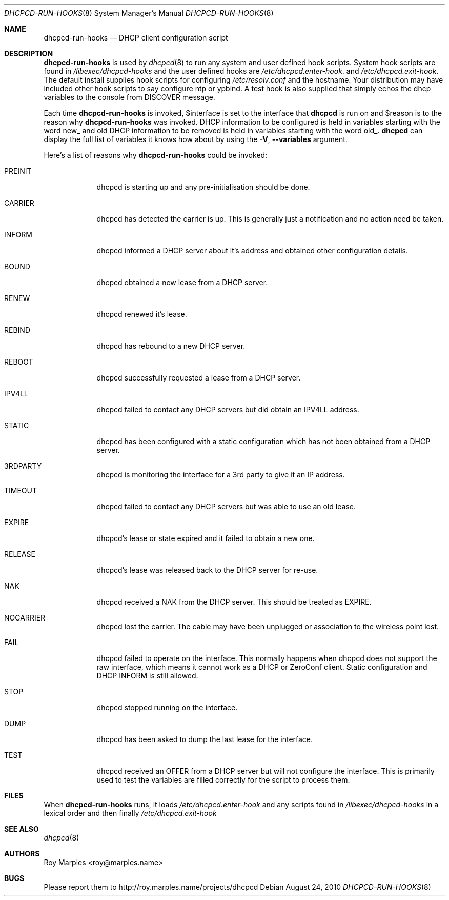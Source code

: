 .\" Copyright (c) 2006-2010 Roy Marples
.\" All rights reserved
.\"
.\" Redistribution and use in source and binary forms, with or without
.\" modification, are permitted provided that the following conditions
.\" are met:
.\" 1. Redistributions of source code must retain the above copyright
.\"    notice, this list of conditions and the following disclaimer.
.\" 2. Redistributions in binary form must reproduce the above copyright
.\"    notice, this list of conditions and the following disclaimer in the
.\"    documentation and/or other materials provided with the distribution.
.\"
.\" THIS SOFTWARE IS PROVIDED BY THE AUTHOR AND CONTRIBUTORS ``AS IS'' AND
.\" ANY EXPRESS OR IMPLIED WARRANTIES, INCLUDING, BUT NOT LIMITED TO, THE
.\" IMPLIED WARRANTIES OF MERCHANTABILITY AND FITNESS FOR A PARTICULAR PURPOSE
.\" ARE DISCLAIMED.  IN NO EVENT SHALL THE AUTHOR OR CONTRIBUTORS BE LIABLE
.\" FOR ANY DIRECT, INDIRECT, INCIDENTAL, SPECIAL, EXEMPLARY, OR CONSEQUENTIAL
.\" DAMAGES (INCLUDING, BUT NOT LIMITED TO, PROCUREMENT OF SUBSTITUTE GOODS
.\" OR SERVICES; LOSS OF USE, DATA, OR PROFITS; OR BUSINESS INTERRUPTION)
.\" HOWEVER CAUSED AND ON ANY THEORY OF LIABILITY, WHETHER IN CONTRACT, STRICT
.\" LIABILITY, OR TORT (INCLUDING NEGLIGENCE OR OTHERWISE) ARISING IN ANY WAY
.\" OUT OF THE USE OF THIS SOFTWARE, EVEN IF ADVISED OF THE POSSIBILITY OF
.\" SUCH DAMAGE.
.\"
.Dd August 24, 2010
.Dt DHCPCD-RUN-HOOKS 8 SMM
.Os
.Sh NAME
.Nm dhcpcd-run-hooks
.Nd DHCP client configuration script
.Sh DESCRIPTION
.Nm
is used by
.Xr dhcpcd 8
to run any system and user defined hook scripts.
System hook scripts are found in
.Pa /libexec/dhcpcd-hooks
and the user defined hooks are
.Pa /etc/dhcpcd.enter-hook .
and
.Pa /etc/dhcpcd.exit-hook .
The default install supplies hook scripts for configuring
.Pa /etc/resolv.conf
and the hostname.
Your distribution may have included other hook scripts to say configure
ntp or ypbind.
A test hook is also supplied that simply echos the dhcp variables to the
console from DISCOVER message.
.Pp
Each time
.Nm
is invoked,
.Ev $interface
is set to the interface that
.Nm dhcpcd
is run on and
.Ev $reason
is to the reason why
.Nm
was invoked.
DHCP information to be configured is held in variables starting with the word
new_ and old DHCP information to be removed is held in variables starting with
the word old_.
.Nm dhcpcd
can display the full list of variables it knows how about by using the
.Fl V , -variables
argument.
.Pp
Here's a list of reasons why
.Nm
could be invoked:
.Bl -tag -width PREINIT
.It Dv PREINIT
dhcpcd is starting up and any pre-initialisation should be done.
.It Dv CARRIER
dhcpcd has detected the carrier is up.
This is generally just a notification and no action need be taken.
.It Dv INFORM
dhcpcd informed a DHCP server about it's address and obtained other
configuration details.
.It Dv BOUND
dhcpcd obtained a new lease from a DHCP server.
.It Dv RENEW
dhcpcd renewed it's lease.
.It Dv REBIND
dhcpcd has rebound to a new DHCP server.
.It Dv REBOOT
dhcpcd successfully requested a lease from a DHCP server.
.It Dv IPV4LL
dhcpcd failed to contact any DHCP servers but did obtain an IPV4LL address.
.It Dv STATIC
dhcpcd has been configured with a static configuration which has not been
obtained from a DHCP server.
.It Dv 3RDPARTY
dhcpcd is monitoring the interface for a 3rd party to give it an IP address.
.It Dv TIMEOUT
dhcpcd failed to contact any DHCP servers but was able to use an old lease.
.It Dv EXPIRE
dhcpcd's lease or state expired and it failed to obtain a new one.
.It Dv RELEASE
dhcpcd's lease was released back to the DHCP server for re-use.
.It Dv NAK
dhcpcd received a NAK from the DHCP server.
This should be treated as EXPIRE.
.It Dv NOCARRIER
dhcpcd lost the carrier.
The cable may have been unplugged or association to the wireless point lost.
.It Dv FAIL
dhcpcd failed to operate on the interface.
This normally happens when dhcpcd does not support the raw interface, which
means it cannot work as a DHCP or ZeroConf client.
Static configuration and DHCP INFORM is still allowed.
.It Dv STOP
dhcpcd stopped running on the interface.
.It Dv DUMP
dhcpcd has been asked to dump the last lease for the interface.
.It Dv TEST
dhcpcd received an OFFER from a DHCP server but will not configure the
interface.
This is primarily used to test the variables are filled correctly for the
script to process them.
.El
.Sh FILES
When
.Nm
runs, it loads
.Pa /etc/dhcpcd.enter-hook
and any scripts found in
.Pa /libexec/dhcpcd-hooks
in a lexical order and then finally
.Pa /etc/dhcpcd.exit-hook
.Sh SEE ALSO
.Xr dhcpcd 8
.Sh AUTHORS
.An Roy Marples Aq roy@marples.name
.Sh BUGS
Please report them to http://roy.marples.name/projects/dhcpcd
